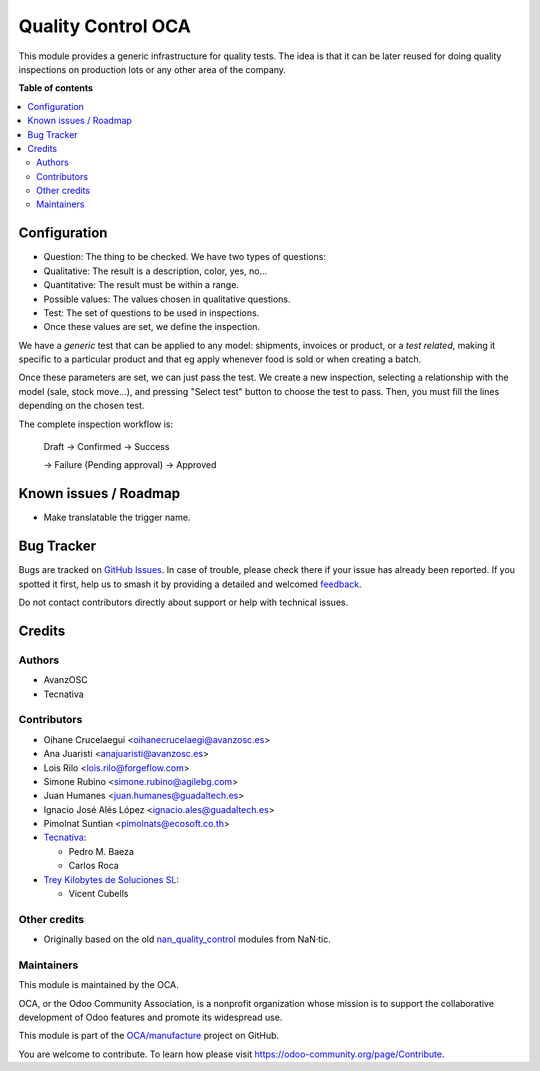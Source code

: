 ===================
Quality Control OCA
===================

.. 
   !!!!!!!!!!!!!!!!!!!!!!!!!!!!!!!!!!!!!!!!!!!!!!!!!!!!
   !! This file is generated by oca-gen-addon-readme !!
   !! changes will be overwritten.                   !!
   !!!!!!!!!!!!!!!!!!!!!!!!!!!!!!!!!!!!!!!!!!!!!!!!!!!!
   !! source digest: sha256:f681e05b0e199eb1c9dc6fbaaf96e42573ad9f3de8c94fdb10219d577b0dc541
   !!!!!!!!!!!!!!!!!!!!!!!!!!!!!!!!!!!!!!!!!!!!!!!!!!!!

.. |badge1| image:: https://img.shields.io/badge/maturity-Beta-yellow.png
    :target: https://odoo-community.org/page/development-status
    :alt: Beta
.. |badge2| image:: https://img.shields.io/badge/licence-AGPL--3-blue.png
    :target: http://www.gnu.org/licenses/agpl-3.0-standalone.html
    :alt: License: AGPL-3
.. |badge3| image:: https://img.shields.io/badge/github-OCA%2Fmanufacture-lightgray.png?logo=github
    :target: https://github.com/OCA/manufacture/tree/17.0/quality_control_oca
    :alt: OCA/manufacture
.. |badge4| image:: https://img.shields.io/badge/weblate-Translate%20me-F47D42.png
    :target: https://translation.odoo-community.org/projects/manufacture-17-0/manufacture-17-0-quality_control_oca
    :alt: Translate me on Weblate
.. |badge5| image:: https://img.shields.io/badge/runboat-Try%20me-875A7B.png
    :target: https://runboat.odoo-community.org/builds?repo=OCA/manufacture&target_branch=17.0
    :alt: Try me on Runboat

|badge1| |badge2| |badge3| |badge4| |badge5|

This module provides a generic infrastructure for quality tests. The
idea is that it can be later reused for doing quality inspections on
production lots or any other area of the company.

**Table of contents**

.. contents::
   :local:

Configuration
=============

-  Question: The thing to be checked. We have two types of questions:
-  Qualitative: The result is a description, color, yes, no...
-  Quantitative: The result must be within a range.
-  Possible values: The values chosen in qualitative questions.
-  Test: The set of questions to be used in inspections.
-  Once these values are set, we define the inspection.

We have a *generic* test that can be applied to any model: shipments,
invoices or product, or a *test related*, making it specific to a
particular product and that eg apply whenever food is sold or when
creating a batch.

Once these parameters are set, we can just pass the test. We create a
new inspection, selecting a relationship with the model (sale, stock
move...), and pressing "Select test" button to choose the test to pass.
Then, you must fill the lines depending on the chosen test.

The complete inspection workflow is:

   Draft -> Confirmed -> Success

   -> Failure (Pending approval) -> Approved

Known issues / Roadmap
======================

-  Make translatable the trigger name.

Bug Tracker
===========

Bugs are tracked on `GitHub Issues <https://github.com/OCA/manufacture/issues>`_.
In case of trouble, please check there if your issue has already been reported.
If you spotted it first, help us to smash it by providing a detailed and welcomed
`feedback <https://github.com/OCA/manufacture/issues/new?body=module:%20quality_control_oca%0Aversion:%2017.0%0A%0A**Steps%20to%20reproduce**%0A-%20...%0A%0A**Current%20behavior**%0A%0A**Expected%20behavior**>`_.

Do not contact contributors directly about support or help with technical issues.

Credits
=======

Authors
-------

* AvanzOSC
* Tecnativa

Contributors
------------

-  Oihane Crucelaegui <oihanecrucelaegi@avanzosc.es>
-  Ana Juaristi <anajuaristi@avanzosc.es>
-  Lois Rilo <lois.rilo@forgeflow.com>
-  Simone Rubino <simone.rubino@agilebg.com>
-  Juan Humanes <juan.humanes@guadaltech.es>
-  Ignacio José Alés López <ignacio.ales@guadaltech.es>
-  Pimolnat Suntian <pimolnats@ecosoft.co.th>
-  `Tecnativa <https://www.tecnativa.com>`__:

   -  Pedro M. Baeza
   -  Carlos Roca

-  `Trey Kilobytes de Soluciones SL <https://www.trey.es>`__:

   -  Vicent Cubells

Other credits
-------------

-  Originally based on the old
   `nan_quality_control <https://github.com/NaN-tic/nan_quality_control>`__
   modules from NaN·tic.

Maintainers
-----------

This module is maintained by the OCA.

.. image:: https://odoo-community.org/logo.png
   :alt: Odoo Community Association
   :target: https://odoo-community.org

OCA, or the Odoo Community Association, is a nonprofit organization whose
mission is to support the collaborative development of Odoo features and
promote its widespread use.

This module is part of the `OCA/manufacture <https://github.com/OCA/manufacture/tree/17.0/quality_control_oca>`_ project on GitHub.

You are welcome to contribute. To learn how please visit https://odoo-community.org/page/Contribute.

